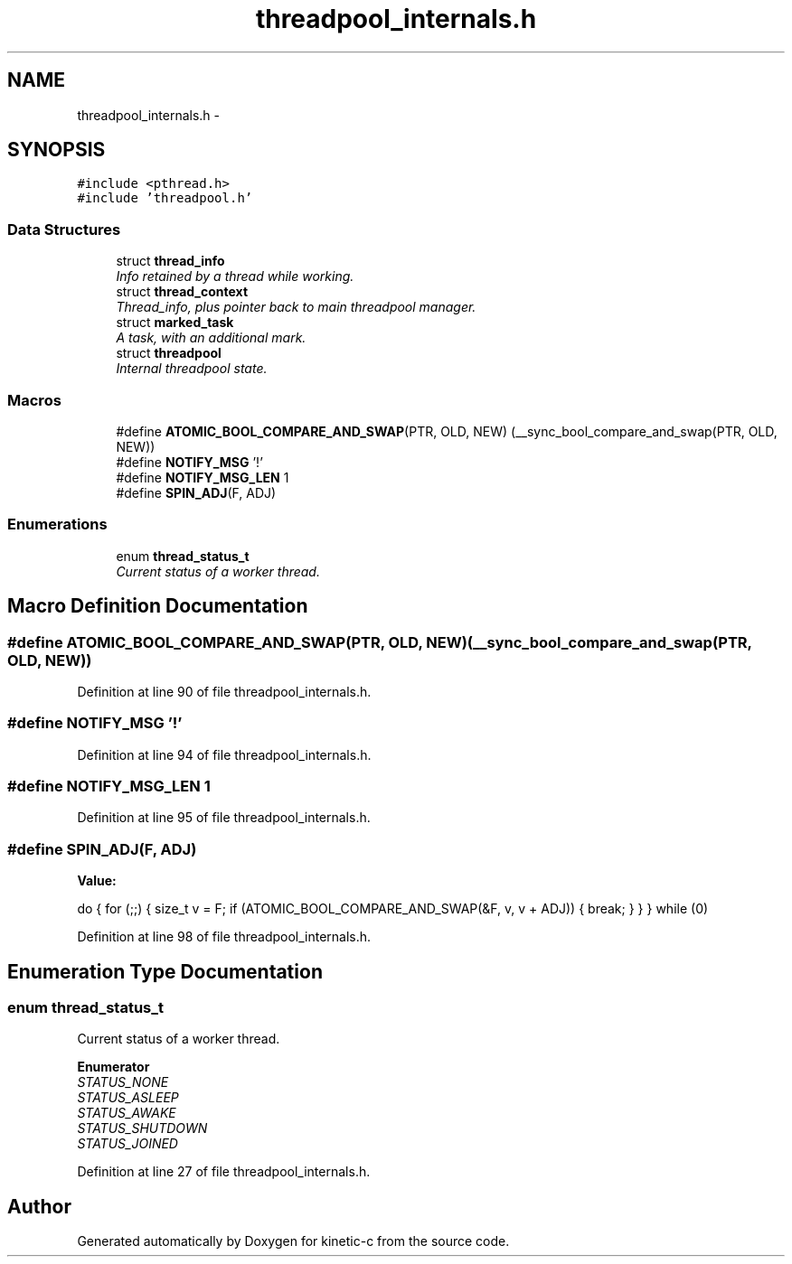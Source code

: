 .TH "threadpool_internals.h" 3 "Fri Mar 13 2015" "Version v0.12.0" "kinetic-c" \" -*- nroff -*-
.ad l
.nh
.SH NAME
threadpool_internals.h \- 
.SH SYNOPSIS
.br
.PP
\fC#include <pthread\&.h>\fP
.br
\fC#include 'threadpool\&.h'\fP
.br

.SS "Data Structures"

.in +1c
.ti -1c
.RI "struct \fBthread_info\fP"
.br
.RI "\fIInfo retained by a thread while working\&. \fP"
.ti -1c
.RI "struct \fBthread_context\fP"
.br
.RI "\fIThread_info, plus pointer back to main threadpool manager\&. \fP"
.ti -1c
.RI "struct \fBmarked_task\fP"
.br
.RI "\fIA task, with an additional mark\&. \fP"
.ti -1c
.RI "struct \fBthreadpool\fP"
.br
.RI "\fIInternal threadpool state\&. \fP"
.in -1c
.SS "Macros"

.in +1c
.ti -1c
.RI "#define \fBATOMIC_BOOL_COMPARE_AND_SWAP\fP(PTR, OLD, NEW)   (__sync_bool_compare_and_swap(PTR, OLD, NEW))"
.br
.ti -1c
.RI "#define \fBNOTIFY_MSG\fP   '!'"
.br
.ti -1c
.RI "#define \fBNOTIFY_MSG_LEN\fP   1"
.br
.ti -1c
.RI "#define \fBSPIN_ADJ\fP(F, ADJ)"
.br
.in -1c
.SS "Enumerations"

.in +1c
.ti -1c
.RI "enum \fBthread_status_t\fP "
.br
.RI "\fICurrent status of a worker thread\&. \fP"
.in -1c
.SH "Macro Definition Documentation"
.PP 
.SS "#define ATOMIC_BOOL_COMPARE_AND_SWAP(PTR, OLD, NEW)   (__sync_bool_compare_and_swap(PTR, OLD, NEW))"

.PP
Definition at line 90 of file threadpool_internals\&.h\&.
.SS "#define NOTIFY_MSG   '!'"

.PP
Definition at line 94 of file threadpool_internals\&.h\&.
.SS "#define NOTIFY_MSG_LEN   1"

.PP
Definition at line 95 of file threadpool_internals\&.h\&.
.SS "#define SPIN_ADJ(F, ADJ)"
\fBValue:\fP
.PP
.nf
do {                                                                \
        for (;;) {                                                      \
            size_t v = F;                                               \
            if (ATOMIC_BOOL_COMPARE_AND_SWAP(&F, v, v + ADJ)) {         \
                break;                                                  \
            }                                                           \
        }                                                               \
    } while (0)
.fi
.PP
Definition at line 98 of file threadpool_internals\&.h\&.
.SH "Enumeration Type Documentation"
.PP 
.SS "enum \fBthread_status_t\fP"

.PP
Current status of a worker thread\&. 
.PP
\fBEnumerator\fP
.in +1c
.TP
\fB\fISTATUS_NONE \fP\fP
.TP
\fB\fISTATUS_ASLEEP \fP\fP
.TP
\fB\fISTATUS_AWAKE \fP\fP
.TP
\fB\fISTATUS_SHUTDOWN \fP\fP
.TP
\fB\fISTATUS_JOINED \fP\fP
.PP
Definition at line 27 of file threadpool_internals\&.h\&.
.SH "Author"
.PP 
Generated automatically by Doxygen for kinetic-c from the source code\&.
